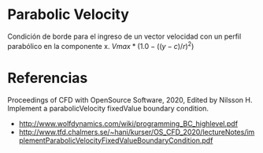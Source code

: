 * Parabolic Velocity
Condición de borde para el ingreso de un vector velocidad con un perfil parabólico en la componente x. 
$Vmax*(1.0-((y-c)/r)^2)$
* Referencias
Proceedings of CFD with OpenSource Software, 2020, Edited by Nilsson H. Implement a parabolicVelocity fixedValue boundary condition.
- http://www.wolfdynamics.com/wiki/programming_BC_highlevel.pdf 
- http://www.tfd.chalmers.se/~hani/kurser/OS_CFD_2020/lectureNotes/implementParabolicVelocityFixedValueBoundaryCondition.pdf

* Links de referencia     :noexport:
https://github.com/david-moravec/myBoundaryConditions/blob/main/parabolicVelocity/parabolicVelocityFvPatchVectorField.C
